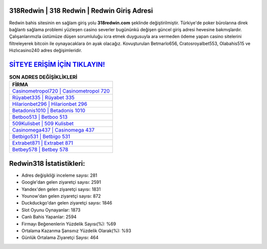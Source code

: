 ﻿318Redwin | 318 Redwin | Redwin Giriş Adresi
===================================

.. image:: images/redwin-giris.jpg
   :width: 600
   
Redwin bahis sitesinin en sağlam giriş yolu **318redwin.com** şeklinde değiştirilmiştir. Türkiye'de poker bürolarına direk bağlantı sağlama problemi yüzleşen casino severler bugününkü değişen güncel giriş adresi hevesine bakmışlardır. Çalışanlarımızla üstümüze düşen sorumluluğu icra etmek duygusuyla ara vermeden ödeme yapan casino sitelerini filtreleyerek bitcoin ile oynayacaklara ön ayak olacağız. Kovuşturulan Betmarlo656, Cratosroyalbet553, Olabahis515 ve Hızlıcasino240 adres değişimleridir.

`SİTEYE ERİŞİM İÇİN TIKLAYIN! <https://uclck.me/gonow>`_
==============

.. list-table:: **SON ADRES DEĞİŞİKLİKLERİ**
   :widths: 100
   :header-rows: 1

   * - FİRMA
   * - `Casinometropol720 | Casinometropol 720 <casinometropol720-casinometropol-720-casinometropol-giris-adresi.html>`_
   * - `Rüyabet335 | Rüyabet 335 <ruyabet335-ruyabet-335-ruyabet-giris-adresi.html>`_
   * - `Hilarionbet296 | Hilarionbet 296 <hilarionbet296-hilarionbet-296-hilarionbet-giris-adresi.html>`_	 
   * - `Betadonis1010 | Betadonis 1010 <betadonis1010-betadonis-1010-betadonis-giris-adresi.html>`_	 
   * - `Betboo513 | Betboo 513 <betboo513-betboo-513-betboo-giris-adresi.html>`_ 
   * - `509Kulisbet | 509 Kulisbet <509kulisbet-509-kulisbet-kulisbet-giris-adresi.html>`_
   * - `Casinomega437 | Casinomega 437 <casinomega437-casinomega-437-casinomega-giris-adresi.html>`_	 
   * - `Betbigo531 | Betbigo 531 <betbigo531-betbigo-531-betbigo-giris-adresi.html>`_
   * - `Extrabet871 | Extrabet 871 <extrabet871-extrabet-871-extrabet-giris-adresi.html>`_
   * - `Betbey578 | Betbey 578 <betbey578-betbey-578-betbey-giris-adresi.html>`_
	 
Redwin318 İstatistikleri:
===================================	 
* Adres değişikliği inceleme sayısı: 281
* Google'dan gelen ziyaretçi sayısı: 2591
* Yandex'den gelen ziyaretçi sayısı: 1831
* Younow'dan gelen ziyaretçi sayısı: 872
* Duckduckgo'dan gelen ziyaretçi sayısı: 1846
* Slot Oyunu Oynayanlar: 1873
* Canlı Bahis Yapanlar: 2594
* Firmayı Beğenenlerin Yüzdelik Sayısı(%): %69
* Ortalama Kazanma Şansınız Yüzdelik Olarak(%): %93
* Günlük Ortalama Ziyaretçi Sayısı: 464
